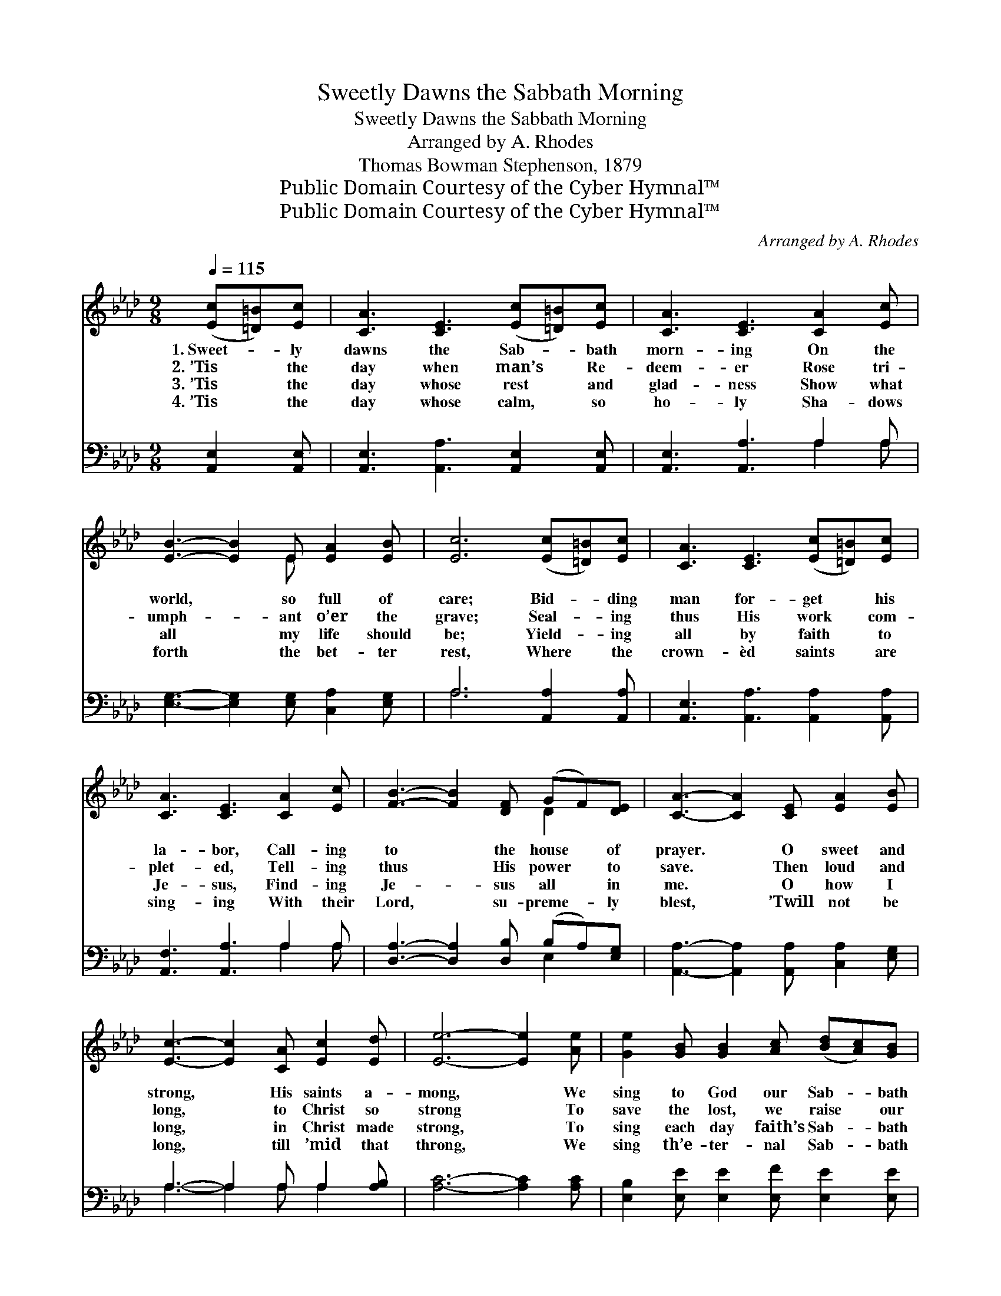 X:1
T:Sweetly Dawns the Sabbath Morning
T:Sweetly Dawns the Sabbath Morning
T:Arranged by A. Rhodes
T:Thomas Bowman Stephenson, 1879
T:Public Domain Courtesy of the Cyber Hymnal™
T:Public Domain Courtesy of the Cyber Hymnal™
C:Arranged by A. Rhodes
Z:Public Domain
Z:Courtesy of the Cyber Hymnal™
%%score ( 1 2 ) ( 3 4 )
L:1/8
Q:1/4=115
M:9/8
K:Ab
V:1 treble 
V:2 treble 
V:3 bass 
V:4 bass 
V:1
 ([Ec][=D=B])[Ec] | [CA]3 [CE]3 ([Ec][=D=B])[Ec] | [CA]3 [CE]3 [CA]2 [Ec] | %3
w: 1.~Sweet- * ly|dawns the Sab- * bath|morn- ing On the|
w: 2.~’Tis * the|day when man’s * Re-|deem- er Rose tri-|
w: 3.~’Tis * the|day whose rest * and|glad- ness Show what|
w: 4.~’Tis * the|day whose calm, * so|ho- ly Sha- dows|
 [EB]3- [EB]2 E [EA]2 [EB] | [Ec]6 ([Ec][=D=B])[Ec] | [CA]3 [CE]3 ([Ec][=D=B])[Ec] | %6
w: world, * so full of|care; Bid- * ding|man for- get * his|
w: umph- * ant o’er the|grave; Seal- * ing|thus His work * com-|
w: all * my life should|be; Yield- * ing|all by faith * to|
w: forth * the bet- ter|rest, Where * the|crown- èd saints * are|
 [CA]3 [CE]3 [CA]2 [Ec] | [FB]3- [FB]2 [DF] (GF)[DE] | [CA]3- [CA]2 [CE] [EA]2 [EB] | %9
w: la- bor, Call- ing|to * the house * of|prayer. * O sweet and|
w: plet- ed, Tell- ing|thus * His power * to|save. * Then loud and|
w: Je- sus, Find- ing|Je- * sus all * in|me. * O how I|
w: sing- ing With their|Lord, * su- preme- * ly|blest, * ’Twill not be|
 [Ec]3- [Ec]2 [CA] [Ec]2 [Ed] | [Ee]6- [Ee]2 [Ae] | [Ge]2 [GB] [GB]2 [Ac] ([Bd][Ac])[GB] | %12
w: strong, * His saints a-|mong, * We|sing to God our Sab- * bath|
w: long, * to Christ so|strong * To|save the lost, we raise * our|
w: long, * in Christ made|strong, * To|sing each day faith’s Sab- * bath|
w: long, * till ’mid that|throng, * We|sing th’e- ter- nal Sab- * bath|
 [Ac]3- [Ac]2 E [EA]2 [EB] | [Ec]3- [Ec]2 [CA] [Ec]2 [Ed] | [Ee]6- [Ee]2 [Ae] | %15
w: song, * Our Sab- bath|song, * our Sab- bath|song, * We|
w: song, * Our Sab- bath|song, * our Sab- bath|song, * We|
w: song, * Faith’s Sab- bath|song, * faith’s Sab- bath|song, * I’d|
w: Song, * Heav’n’s Sab- bath|song, * Heav’n’s Sab- bath|song, * We’ll|
 [Ge]2 [GB] [GB]2 [Bd] [Ac]2 [GB] | A6 |] %17
w: raise to Christ our Sab- bath|song.|
w: raise to Christ our Sab- bath|song.|
w: sing each day faith’s Sab- bath|song.|
w: sing th’e- ter- nal Sab- bath|song.|
V:2
 x3 | x9 | x9 | x5 E x3 | x9 | x9 | x9 | x6 D2 x | x9 | x9 | x9 | x9 | x5 E x3 | x9 | x9 | x9 | %16
 A6 |] %17
V:3
 [A,,E,]2 [A,,E,] | [A,,E,]3 [A,,A,]3 [A,,E,]2 [A,,E,] | [A,,E,]3 [A,,A,]3 A,2 A, | %3
 [E,G,]3- [E,G,]2 [E,G,] [C,A,]2 [E,G,] | A,6 [A,,A,]2 [A,,A,] | %5
 [A,,E,]3 [A,,A,]3 [A,,A,]2 [A,,A,] | [A,,F,]3 [A,,A,]3 A,2 A, | %7
 [D,A,]3- [D,A,]2 [D,B,] (B,A,)[E,G,] | [A,,A,]3- [A,,A,]2 [A,,A,] [C,A,]2 [E,G,] | %9
 A,3- A,2 A, A,2 [A,B,] | [A,C]6- [A,C]2 [A,C] | [E,B,]2 [E,E] [E,E]2 [E,F] [E,E]2 [E,E] | %12
 [A,,E]3- [A,,E]2 E, [C,A,]2 [E,G,] | A,3- A,2 [A,,A,] [A,,A,]2 [B,,G,] | [C,A,]6- [C,A,]2 [C,B,] | %15
 [E,B,]2 [D,E] [D,E]2 [D,E] [D,E]2 [E,D] | [A,,C]6 |] %17
V:4
 x3 | x9 | x6 A,2 A, | x9 | A,6 x3 | x9 | x6 A,2 A, | x6 E,2 x | x9 | A,3- A,2 A, A,2 x | x9 | x9 | %12
 x5 E, x3 | A,3- A,2 x4 | x9 | x9 | x6 |] %17

